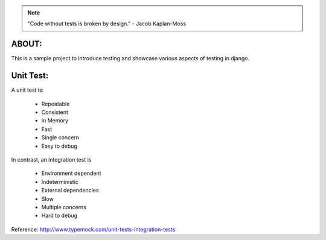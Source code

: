 .. note:: "Code without tests is broken by design." - Jacob Kaplan-Moss

ABOUT:
------

This is a sample project to introduce testing and showcase various aspects of testing in django.

Unit Test:
----------

A unit test is:

    * Repeatable
    * Consistent
    * In Memory
    * Fast
    * Single concern
    * Easy to debug

In contrast, an integration test is

    * Environment dependent
    * Indeterministic
    * External dependencies
    * Slow
    * Multiple concerns
    * Hard to debug

Reference: http://www.typemock.com/unit-tests-integration-tests
